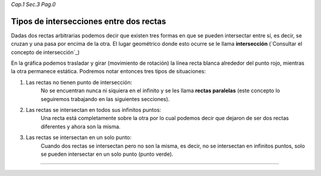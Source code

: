 *Cap.1 Sec.3 Pag.0*

Tipos de intersecciones entre dos rectas
======================================================

Dadas dos rectas arbitrarias podemos decir que existen tres formas en que
se pueden intersectar entre sí, es decir, se cruzan y una pasa por encima de la otra.
El lugar geométrico donde esto ocurre se le llama **intersección**
(`Consultar el concepto de intersección`_)

En la gráfica podemos trasladar y girar (movimiento de rotación) la línea recta blanca
alrededor del punto rojo, mientras la otra permanece estática.
Podremos notar entonces tres tipos de situaciones:

1. Las rectas no tienen punto de intersección:
    No se encuentran nunca ni siquiera en el infinito y se les llama **rectas paralelas**
    (este concepto lo seguiremos trabajando en las siguientes secciones).
2. Las rectas se intersectan en todos sus infinitos puntos:
    Una recta está completamente sobre la otra por lo cual podemos decir que dejaron de
    ser dos rectas diferentes y ahora son la misma. 
3. Las rectas se intersectan en un solo punto:
    Cuando dos rectas se intersectan pero no son la misma, es decir, no se intersectan en infinitos puntos,
    solo se pueden intersectar en un solo punto (punto verde).

------------------------

